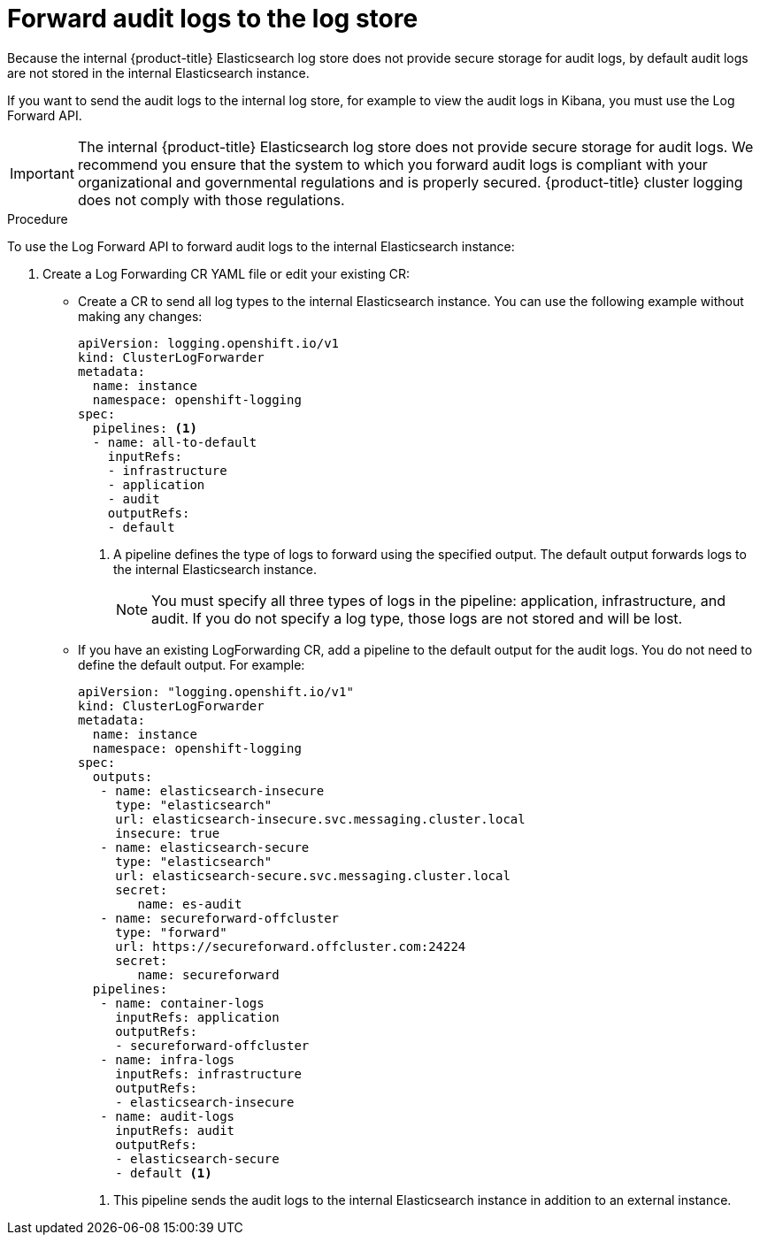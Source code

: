 // Module included in the following assemblies:
//
// * logging/cluster-logging-elasticsearch.adoc

[id="cluster-logging-elasticsearch-audit_{context}"]
= Forward audit logs to the log store

Because the internal {product-title} Elasticsearch log store does not provide secure storage for audit logs, by default audit logs are not stored in the internal Elasticsearch instance. 

If you want to send the audit logs to the internal log store, for example to view the audit logs in Kibana, you must use the Log Forward API.

[IMPORTANT]
====
The internal {product-title} Elasticsearch log store does not provide secure storage for audit logs. We recommend you ensure that the system to which you forward audit logs is compliant with your organizational and governmental regulations and is properly secured. {product-title} cluster logging does not comply with those regulations.
====

.Procedure

To use the Log Forward API to forward audit logs to the internal Elasticsearch instance:

. Create a Log Forwarding CR YAML file or edit your existing CR:
+
* Create a CR to send all log types to the internal Elasticsearch instance. You can use the following example without making any changes:
+
[source,yaml]
----
apiVersion: logging.openshift.io/v1
kind: ClusterLogForwarder
metadata:
  name: instance
  namespace: openshift-logging
spec:
  pipelines: <1>
  - name: all-to-default
    inputRefs:
    - infrastructure
    - application
    - audit
    outputRefs:
    - default
----
<1> A pipeline defines the type of logs to forward using the specified output. The default output forwards logs to the internal Elasticsearch instance.
+
[NOTE]
====
You must specify all three types of logs in the pipeline: application, infrastructure, and audit. If you do not specify a log type, those logs are not stored and will be lost. 
====
+
* If you have an existing LogForwarding CR, add a pipeline to the default output for the audit logs. You do not need to define the default output. For example:
+
[source,yaml]
----
apiVersion: "logging.openshift.io/v1"
kind: ClusterLogForwarder
metadata:
  name: instance
  namespace: openshift-logging
spec:
  outputs:
   - name: elasticsearch-insecure
     type: "elasticsearch"
     url: elasticsearch-insecure.svc.messaging.cluster.local
     insecure: true
   - name: elasticsearch-secure
     type: "elasticsearch"
     url: elasticsearch-secure.svc.messaging.cluster.local
     secret: 
        name: es-audit
   - name: secureforward-offcluster
     type: "forward"
     url: https://secureforward.offcluster.com:24224
     secret:
        name: secureforward
  pipelines: 
   - name: container-logs
     inputRefs: application
     outputRefs:
     - secureforward-offcluster
   - name: infra-logs
     inputRefs: infrastructure
     outputRefs:
     - elasticsearch-insecure
   - name: audit-logs
     inputRefs: audit
     outputRefs:
     - elasticsearch-secure
     - default <1>
----
<1> This pipeline sends the audit logs to the internal Elasticsearch instance in addition to an external instance.

